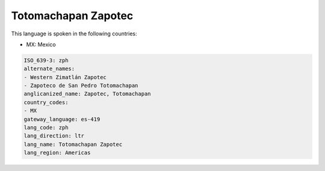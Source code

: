 .. _zph:

Totomachapan Zapotec
====================

This language is spoken in the following countries:

* MX: Mexico

.. code-block:: yaml

    ISO_639-3: zph
    alternate_names:
    - Western Zimatlán Zapotec
    - Zapoteco de San Pedro Totomachapan
    anglicanized_name: Zapotec, Totomachapan
    country_codes:
    - MX
    gateway_language: es-419
    lang_code: zph
    lang_direction: ltr
    lang_name: Totomachapan Zapotec
    lang_region: Americas
    
